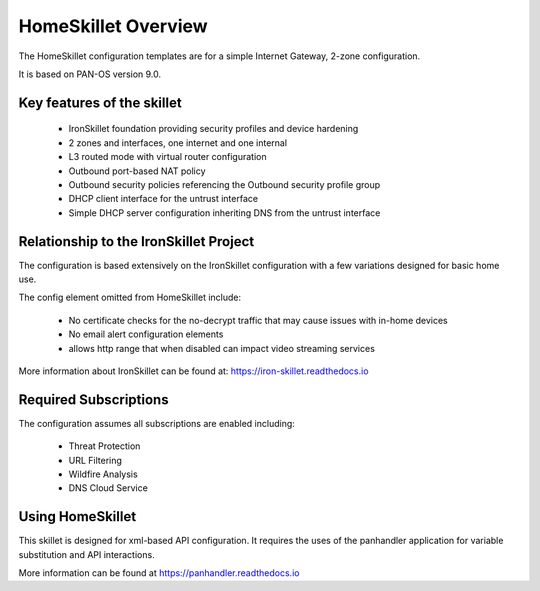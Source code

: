 HomeSkillet Overview
===================

The HomeSkillet configuration templates are for a simple Internet Gateway, 2-zone configuration.

It is based on PAN-OS version 9.0.

Key features of the skillet
---------------------------

        * IronSkillet foundation providing security profiles and device hardening
        * 2 zones and interfaces, one internet and one internal
        * L3 routed mode with virtual router configuration
        * Outbound port-based NAT policy
        * Outbound security policies referencing the Outbound security profile group
        * DHCP client interface for the untrust interface
        * Simple DHCP server configuration inheriting DNS from the untrust interface


Relationship to the IronSkillet Project
----------------------------------------
The configuration is based extensively on the IronSkillet configuration with a few variations designed for basic home use.

The config element omitted from HomeSkillet include:

        * No certificate checks for the no-decrypt traffic that may cause issues with in-home devices
        * No email alert configuration elements
        * allows http range that when disabled can impact video streaming services

More information about IronSkillet can be found at: https://iron-skillet.readthedocs.io


Required Subscriptions
----------------------

The configuration assumes all subscriptions are enabled including:

        * Threat Protection
        * URL Filtering
        * Wildfire Analysis
        * DNS Cloud Service

Using HomeSkillet
-----------------

This skillet is designed for xml-based API configuration. It requires the uses of the panhandler application for variable
substitution and API interactions.

More information can be found at https://panhandler.readthedocs.io








